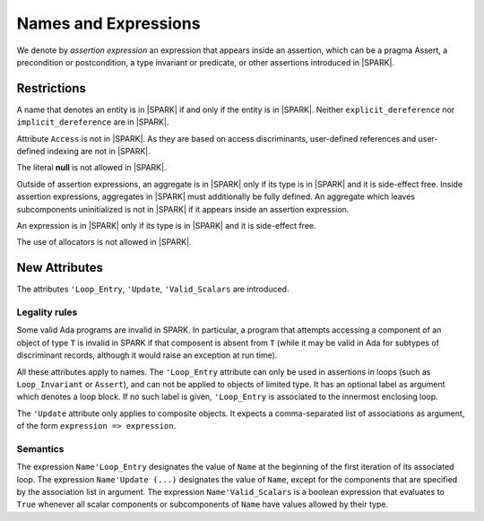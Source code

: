 Names and Expressions
=====================

.. todo:: The text for *New Attributes* has been copied directly from the initial langauge
    design document as prepared by Johannes. It needs to be tided up
    into LRM format.  It was headed Richer Expressions but describes
    attributes.  I am not sure this is the right chapter for these?

We denote by *assertion expression* an expression that appears inside an
assertion, which can be a pragma Assert, a precondition or postcondition, a
type invariant or predicate, or other assertions introduced in |SPARK|.

Restrictions
------------

A name that denotes an entity is in |SPARK| if and only if the entity is in
|SPARK|. Neither ``explicit_dereference`` nor ``implicit_dereference`` are in
|SPARK|.

Attribute ``Access`` is not in |SPARK|. As they are based on access
discriminants, user-defined references and user-defined indexing are not in
|SPARK|.

The literal **null** is not allowed in |SPARK|.

Outside of assertion expressions, an aggregate is in |SPARK| only if its type
is in |SPARK| and it is side-effect free. Inside assertion expressions,
aggregates in |SPARK| must additionally be fully defined. An aggregate which
leaves subcomponents uninitialized is not in |SPARK| if it appears inside an
assertion expression.

An expression is in |SPARK| only if its type is in |SPARK| and it is
side-effect free.

The use of allocators is not allowed in |SPARK|.

New Attributes
--------------

The attributes ``'Loop_Entry``, ``'Update``, ``'Valid_Scalars`` are
introduced.

.. todo::
  Need to discuss the use/need for ``'Loop_Entry`` that apply to an outer
  loop, to be used in the expression of an inner loop invariant. If we want
  to support that, we will need special rules to prevent the use of a name
  of an object that does not exist at loop entry.

Legality rules
^^^^^^^^^^^^^^

Some valid Ada programs are invalid in SPARK. In particular, a program that
attempts accessing a component of an object of type ``T`` is invalid in SPARK
if that composent is absent from ``T`` (while it may be valid in Ada for
subtypes of discriminant records, although it would raise an exception at run
time).

.. todo::
  Need to discuss 'Loop_Entry execution model, in particular when does the
  object go out of scope (leading to e.g. finalization call)

All these attributes apply to names. The ``'Loop_Entry`` attribute can only be
used in assertions in loops (such as ``Loop_Invariant`` or ``Assert``), and
can not be applied to objects of limited type. It has an optional label
as argument which denotes a loop block. If no such label is given,
``'Loop_Entry`` is associated to the innermost enclosing loop.

The ``'Update`` attribute only applies to composite objects. It expects a
comma-separated list of associations as argument, of the form ``expression =>
expression``.

Semantics
^^^^^^^^^

The expression ``Name'Loop_Entry`` designates the value of ``Name`` at the
beginning of the first iteration of its associated loop. The expression
``Name'Update (...)`` designates the value of ``Name``, except for the
components that are specified by the association list in argument. The
expression ``Name'Valid_Scalars`` is a boolean expression that evaluates to
``True`` whenever all scalar components or subcomponents of ``Name`` have
values allowed by their type.


